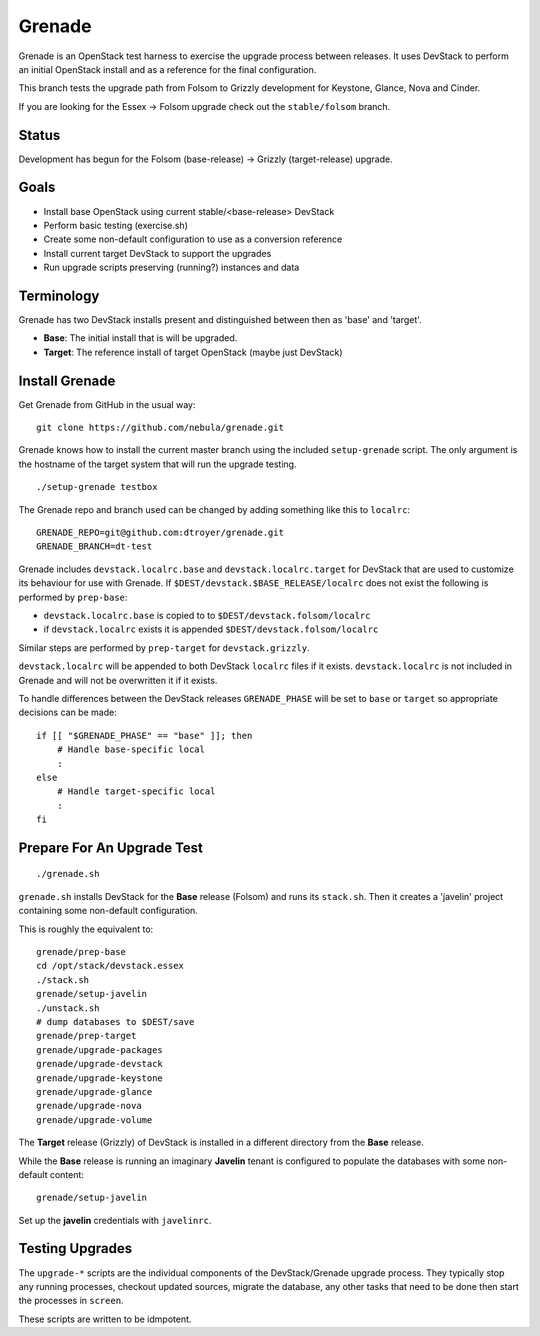 Grenade
=======

Grenade is an OpenStack test harness to exercise the upgrade process
between releases.  It uses DevStack to perform an initial OpenStack
install and as a reference for the final configuration.

This branch tests the upgrade path from Folsom to Grizzly development 
for Keystone, Glance, Nova and Cinder.

If you are looking for the Essex -> Folsom upgrade check out the 
``stable/folsom`` branch.

Status
------

Development has begun for the Folsom (base-release) -> Grizzly (target-release) upgrade.

Goals
-----

* Install base OpenStack using current stable/<base-release> DevStack
* Perform basic testing (exercise.sh)
* Create some non-default configuration to use as a conversion reference
* Install current target DevStack to support the upgrades
* Run upgrade scripts preserving (running?) instances and data


Terminology
-----------

Grenade has two DevStack installs present and distinguished between then
as 'base' and 'target'.

* **Base**: The initial install that is will be upgraded.
* **Target**: The reference install of target OpenStack (maybe just DevStack)


Install Grenade
---------------

Get Grenade from GitHub in the usual way::

    git clone https://github.com/nebula/grenade.git

Grenade knows how to install the current master branch using the included
``setup-grenade`` script.  The only argument is the hostname of the target
system that will run the upgrade testing.

::

    ./setup-grenade testbox

The Grenade repo and branch used can be changed by adding something like
this to ``localrc``::

    GRENADE_REPO=git@github.com:dtroyer/grenade.git
    GRENADE_BRANCH=dt-test

Grenade includes ``devstack.localrc.base`` and ``devstack.localrc.target``
for DevStack that are used to customize its behaviour for use with Grenade.
If ``$DEST/devstack.$BASE_RELEASE/localrc`` does not exist the following is
performed by ``prep-base``:

* ``devstack.localrc.base`` is copied to to ``$DEST/devstack.folsom/localrc``
* if ``devstack.localrc`` exists it is appended ``$DEST/devstack.folsom/localrc``

Similar steps are performed by ``prep-target`` for ``devstack.grizzly``.

``devstack.localrc`` will be appended to both DevStack ``localrc`` files if it
exists.  ``devstack.localrc`` is not included in Grenade and will not be
overwritten it if it exists.

To handle differences between the DevStack releases ``GRENADE_PHASE`` will
be set to ``base`` or ``target`` so appropriate decisions can be made::

    if [[ "$GRENADE_PHASE" == "base" ]]; then
        # Handle base-specific local
        :
    else
        # Handle target-specific local
        :
    fi


Prepare For An Upgrade Test
---------------------------

::

    ./grenade.sh

``grenade.sh`` installs DevStack for the **Base** release (Folsom) and
runs its ``stack.sh``.  Then it creates a 'javelin' project containing
some non-default configuration.

This is roughly the equivalent to::

    grenade/prep-base
    cd /opt/stack/devstack.essex
    ./stack.sh
    grenade/setup-javelin
    ./unstack.sh
    # dump databases to $DEST/save
    grenade/prep-target
    grenade/upgrade-packages
    grenade/upgrade-devstack
    grenade/upgrade-keystone
    grenade/upgrade-glance
    grenade/upgrade-nova
    grenade/upgrade-volume

The **Target** release (Grizzly) of DevStack is installed in a different
directory from the **Base** release.

While the **Base** release is running an imaginary **Javelin** tenant
is configured to populate the databases with some non-default content::

    grenade/setup-javelin

Set up the **javelin** credentials with ``javelinrc``.


Testing Upgrades
----------------

The ``upgrade-*`` scripts are the individual components of the
DevStack/Grenade upgrade process.  They typically stop any running
processes, checkout updated sources, migrate the database, any other
tasks that need to be done then start the processes in ``screen``.

These scripts are written to be idmpotent.
